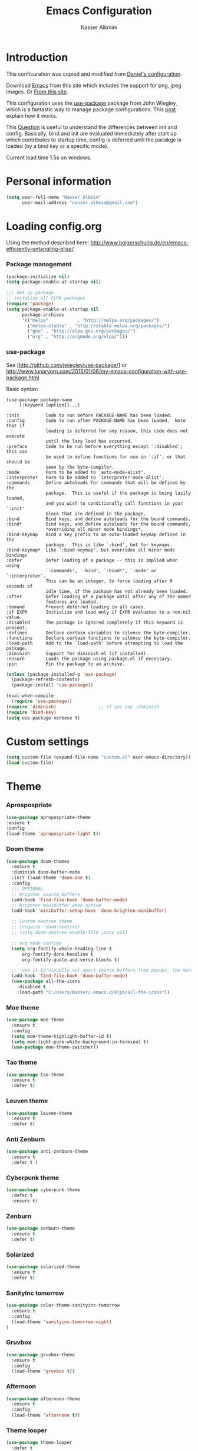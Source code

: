#+TITLE: Emacs Configuration
#+AUTHOR: Nasser Alkmim
* Introduction
This conficuration was copied and modified from [[https://github.com/danielmai/.emacs.d][Daniel's configuration]].

Download [[http://vgoulet.act.ulaval.ca/en/emacs/windows/][Emacs]] from this site which includes the support for png, jpeg images. Or [[http://emacsbinw64.sourceforge.net/][From this site]].
  
This configuration uses the [[https://github.com/jwiegley/use-package][use-package]] package from John Wiegley, which is
a fantastic way to manage package configurations. This [[http://www.lunaryorn.com/2015/01/06/my-emacs-configuration-with-use-package.html][post]] explain how it works.

This [[http://emacs.stackexchange.com/questions/10396/difference-between-init-and-config-in-use-package][Question]] is useful to understand the differences between init and config. Basically, bind and init are evaluated immediately after start up which contributes to startup time, config is deferred until the pacakge is loaded (by a bind key or a specific mode).

Current load time 1.5s on windows.

* Personal information

 #+begin_src emacs-lisp
(setq user-full-name "Nasser Alkmim"
      user-mail-address "nasser.alkmim@gmail.com")
#+end_src


* Loading config.org

Using the method described here: http://www.holgerschurig.de/en/emacs-efficiently-untangling-elisp/
*** Package management

#+BEGIN_SRC emacs-lisp
(package-initialize nil)
(setq package-enable-at-startup nil)
#+END_SRC


#+BEGIN_SRC emacs-lisp
;;; Set up package
;; initalize all ELPA packages
(require 'package)
(setq package-enable-at-startup nil
      package-archives
      '(("melpa"           . "http://melpa.org/packages/")
        ("melpa-stable" . "http://stable.melpa.org/packages/")
        ("gnu" . "http://elpa.gnu.org/packages/")
        ("org" . "http://orgmode.org/elpa/")))
#+END_SRC

*** use-package

See [http://github.com/jwiegley/use-package/]
or http://www.lunaryorn.com/2015/01/06/my-emacs-configuration-with-use-package.html

Basic syntax:

#+BEGIN_EXAMPLE
(use-package package-name
	 [:keyword [option]]...)

:init          Code to run before PACKAGE-NAME has been loaded.
:config        Code to run after PACKAGE-NAME has been loaded.  Note that if
			   loading is deferred for any reason, this code does not execute
			   until the lazy load has occurred.
:preface       Code to be run before everything except `:disabled'; this can
			   be used to define functions for use in `:if', or that should be
			   seen by the byte-compiler.
:mode          Form to be added to `auto-mode-alist'.
:interpreter   Form to be added to `interpreter-mode-alist'.
:commands      Define autoloads for commands that will be defined by the
			   package.  This is useful if the package is being lazily loaded,
			   and you wish to conditionally call functions in your `:init'
			   block that are defined in the package.
:bind          Bind keys, and define autoloads for the bound commands.
:bind*         Bind keys, and define autoloads for the bound commands,
			   *overriding all minor mode bindings*.
:bind-keymap   Bind a key prefix to an auto-loaded keymap defined in the
			   package.  This is like `:bind', but for keymaps.
:bind-keymap*  Like `:bind-keymap', but overrides all minor mode bindings
:defer         Defer loading of a package -- this is implied when using
			   `:commands', `:bind', `:bind*', `:mode' or `:interpreter'.
			   This can be an integer, to force loading after N seconds of
			   idle time, if the package has not already been loaded.
:after         Defer loading of a package until after any of the named
			   features are loaded.
:demand        Prevent deferred loading in all cases.
:if EXPR       Initialize and load only if EXPR evaluates to a non-nil value.
:disabled      The package is ignored completely if this keyword is present.
:defines       Declare certain variables to silence the byte-compiler.
:functions     Declare certain functions to silence the byte-compiler.
:load-path     Add to the `load-path' before attempting to load the package.
:diminish      Support for diminish.el (if installed).
:ensure        Loads the package using package.el if necessary.
:pin           Pin the package to an archive.
#+END_EXAMPLE

#+BEGIN_SRC emacs-lisp
(unless (package-installed-p 'use-package)
  (package-refresh-contents)
  (package-install 'use-package))

(eval-when-compile
  (require 'use-package))
(require 'diminish)                ;; if you use :diminish
(require 'bind-key)
(setq use-package-verbose t)
#+END_SRC



* Custom settings

#+BEGIN_SRC emacs-lisp
(setq custom-file (expand-file-name "custom.el" user-emacs-directory))
(load custom-file)
#+END_SRC


* Theme
*** Aprospospriate
#+BEGIN_SRC emacs-lisp :tangle no
(use-package apropospriate-theme
:ensure t
:config
(load-theme 'apropospriate-light t))
#+END_SRC

*** Doom theme 


#+BEGIN_SRC emacs-lisp :tangle no
(use-package doom-themes
  :ensure t
  :diminish doom-buffer-mode
  :init (load-theme 'doom-one t)
  :config
  ;;; OPTIONAL
  ;; brighter source buffers
  (add-hook 'find-file-hook 'doom-buffer-mode)
  ;; brighter minibuffer when active
  (add-hook 'minibuffer-setup-hook 'doom-brighten-minibuffer)

  ;; Custom neotree theme
  ;; (require 'doom-neotree)
  ;; (setq doom-neotree-enable-file-icons nil)

  ;; org mode configs
  (setq org-fontify-whole-heading-line t
      org-fontify-done-headline t
      org-fontify-quote-and-verse-blocks t)

  ;;  use it to visually set apart source buffers from popups, the minibuffer, or temporary buffers.
  (add-hook 'find-file-hook 'doom-buffer-mode)
  (use-package all-the-icons
    :disabled t
    :load-path "C:/Users/Nasser/.emacs.d/elpa/all-the-icons"))
#+END_SRC



*** Moe theme 

#+BEGIN_SRC emacs-lisp :tangle no
(use-package moe-theme
  :ensure t
  :config
  (setq moe-theme-highlight-buffer-id t)
  (setq moe-light-pure-white-background-in-terminal t)
  (use-package moe-theme-switcher))
#+END_SRC


*** Tao theme

#+BEGIN_SRC emacs-lisp :tangle no
(use-package tao-theme
  :ensure t
  :defer t)
#+END_SRC



*** Leuven theme

#+BEGIN_SRC emacs-lisp :tangle no
(use-package leuven-theme
  :ensure t
  :defer t)
#+END_SRC


*** Anti Zenburn

#+BEGIN_SRC emacs-lisp :tangle no
(use-package anti-zenburn-theme
  :ensure t
  :defer t )
#+END_SRC


*** Cyberpunk theme

#+BEGIN_SRC emacs-lisp :tangle no
(use-package cyberpunk-theme
  :defer t
  :ensure t)
#+END_SRC


*** Zenburn

#+BEGIN_SRC emacs-lisp :tangle no
(use-package zenburn-theme
  :ensure t
  :defer t)
#+END_SRC


*** Solarized 

#+BEGIN_SRC emacs-lisp :tangle no
(use-package solarized-theme
  :ensure t
  :defer t)
#+END_SRC


*** Sanityinc tomorrow

#+BEGIN_SRC emacs-lisp :tangle no
(use-package color-theme-sanityinc-tomorrow
  :ensure t
  :config
  (load-theme 'sanityinc-tomorrow-night)
)
#+END_SRC
*** Gruvbox

#+BEGIN_SRC emacs-lisp
(use-package gruvbox-theme
  :ensure t
  :config
  (load-theme 'gruvbox t))
#+END_SRC


*** Afternoon

#+BEGIN_SRC emacs-lisp :tangle no
(use-package afternoon-theme
  :ensure t
  :config 
  (load-theme 'afternoon t))
#+END_SRC


*** Theme looper

#+begin_src emacs-lisp :tangle no
(use-package theme-looper
  :defer t
  :bind ("S-<f12>" . theme-looper-enable-next-theme)
  :init
  (theme-looper-set-theme-set '(                               
                                leuven
                                tao-yang
                                anti-zenburn
                                 zenburn
                                cyberpunk
                                ;solarized-light
                                sanityinc-tomorrow-day
                                ))
  (theme-looper-set-customizations 'powerline-reset))
#+end_src


the function load-theme will first disable the active themes, before loading the new one.

#+BEGIN_SRC emacs-lisp :tangle no
(defun disable-all-themes ()
  "disable all active themes."
  (dolist (i custom-enabled-themes)
    (disable-theme i)))

(defadvice load-theme (before disable-themes-first activate)
  (disable-all-themes))
#+END_SRC


* Font

Download 

| [[https://github.com/adobe-fonts/source-code-pro][Source Code Pro]]     |
| [[https://www.fontsquirrel.com/fonts/download/dejavu-sans][Dejavu Sans]]         |
| [[https://fontlibrary.org/pt/font/fantasque-sans-mono][Fantasque Sans mono]] |
| [[http://leonardo-m.livejournal.com/77079.html][Inconsolata g]]       |



#+begin_src emacs-lisp
;; (set-face-attribute 'default nil :font "Dejavu Sans 10") 
;; (set-face-attribute 'default nil :font "Source Code Pro 10")
;; (set-face-attribute 'default nil :font "Office Code Pro D 10")
;; (set-frame-font "Source Code Pro 10")  
;; (set-frame-font "Lucida Sans Unicode 10")
;; (set-frame-font "Monospace 10")
;; (set-frame-font "Fantasque Sans Mono 11")
;; (set-frame-font "Inconsolata-g 10")
#+end_src

#+BEGIN_SRC emacs-lisp
;; set a default font
(when (member "Office Code Pro D" (font-family-list))
  (set-face-attribute 'default nil :font "Office Code Pro D 9"))

;; specify font for all unicode characters
(when (member "Dejavu Sans" (font-family-list))
  (set-fontset-font t 'unicode "Dejavu Sans" nil 'prepend))
#+END_SRC

* Common defaults

Sources for this section include [[https://github.com/magnars/.emacs.d/blob/master/settings/sane-defaults.el][Magnars Sveen]] and [[http://pages.sachachua.com/.emacs.d/Sacha.html][Sacha Chua]].

#+begin_src emacs-lisp
  ;; These functions are useful. Activate them.
  (put 'downcase-region 'disabled nil)
  (put 'upcase-region 'disabled nil)
  (put 'narrow-to-region 'disabled nil)
  (put 'dired-find-alternate-file 'disabled nil)

  ;; Answering just 'y' or 'n' will do
  (defalias 'yes-or-no-p 'y-or-n-p)

  ;; UTF-8 please
  (prefer-coding-system 'utf-8)
  (set-default-coding-systems 'utf-8)
  (set-terminal-coding-system 'utf-8)
  (set-keyboard-coding-system 'utf-8)
  (setq x-select-request-type '(UTF8_STRING COMPOUND_TEXT TEXT STRING))

  ;; from Sacha page
  (when (display-graphic-p)
    (setq x-select-request-type '(UTF8_STRING COMPOUND_TEXT TEXT STRING)))

  (setq-default indent-tabs-mode nil)

  ;; use shift-arrows to move between windows
  (windmove-default-keybindings)

  ;; highlight current line
  ;; (global-hl-line-mode 1)
  ;; (set-face-background 'hl-line "SlateGray1")

  ; wrap lines
  ;; (global-visual-line-mode)
  ;; (diminish 'visual-line-mode)

  ;; Turn off the blinking cursor
  (blink-cursor-mode -1)

  (setq-default indent-tabs-mode nil)
  (setq-default indicate-empty-lines t)

  ;; Don't count two spaces after a period as the end of a sentence.
  ;; Just one space is needed.
  (setq sentence-end-double-space nil)

  ;; delete the region when typing, just like as we expect nowadays.
  (delete-selection-mode t)


  (column-number-mode t)

  ;; unprettify symbol when at right edge
  (setq prettify-symbols-unprettify-at-point 'right-edge) 

  (setq uniquify-buffer-name-style 'forward)


  ;; Don't beep at me
  (setq visible-bell t)

  ;; Don't create backups
  (setq make-backup-files nil)
#+end_src




*** Debug

#+BEGIN_SRC emacs-lisp :tangle no
;(setq debug-on-error t)
;(setq debug-on-quit t)
#+END_SRC

*** Fringe

#+BEGIN_SRC emacs-lisp
(set-fringe-mode 0)
#+END_SRC
*** go to line

http://whattheemacsd.com/

#+BEGIN_SRC emacs-lisp
(global-set-key [remap goto-line] 'goto-line-with-feedback)

(defun goto-line-with-feedback ()
  "Show line numbers temporarily, while prompting for the line number input"
  (interactive)
  (unwind-protect
      (progn
        (linum-mode 1)
        (goto-line (read-number "Goto line: ")))
    (linum-mode -1)))
#+END_SRC


* Recentf
Recentf is a minor mode that builds a list of recently opened files.

#+begin_src emacs-lisp
(use-package recentf
  :defer 30
  :config
  (progn
    (recentf-mode t)
    (setq recentf-max-saved-items 500
          recentf-max-menu-items 15))
  (run-at-time (current-time) 300 'recentf-save-list))
#+end_src


* Org mode
*** Org itself


#+BEGIN_SRC emacs-lisp
(use-package org  
  :ensure org-plus-contrib
  :load-path "~/.emacs.d/elpa/org-plus-contrib-20161102"
  :mode (("\\.org$" . org-mode))
  :bind(("C-c a" . org-agenda)
        ("C-c l" . org-store-link)
        ("C-c c" . org-capture)
        ("M-p" . org-previous-item)
        ("M-n" . org-next-item))
  :init (require 'org)
  :config
  (add-hook 'org-mode-hook 'smartparens-mode)
  (add-hook 'org-mode-hook 'company-mode)
  (add-hook 'org-mode-hook 'turn-on-org-cdlatex)
  (add-hook 'org-mode-hook 'flyspell-mode)
  (add-hook 'org-mode-hook 'visual-line-mode)
)
#+END_SRC


*** General options
Speed up commands. See the doc for speed keys by checking out [[elisp:(info%20"(org)%20speed%20keys")][the documentation for speed eys in Org mode]]. 

General options.
#+BEGIN_SRC emacs-lisp
(use-package org
  :defer t
  :config
  (setq org-special-ctrl-a/e t)
  (transient-mark-mode nil)
  (setq org-log-done 'time) ;Log the time a task is completed.
  (setq org-habit-graph-column 50) ;position the habit graph on the agenda to the right of he defaul 
  (setq org-hide-emphasis-markers t) 
  (setq inhibit-splash-screen t)
  (setq org-indent-mode t) ;indent the headings for clean view
  (setq org-hide-leading-stars t) 
  (setq org-hide-leading-stars-before-indent-mode t)
  (setq org-odd-levels-only t)
  (diminish 'org-indent-mode)
  (setq org-startup-indented t)
  ;; (setq org-tags-column -66) ;where the tags are places
  (setq org-use-speed-commands t)
  (setq org-edit-src-content-indentation 0)

  (setq line-spacing '0.1 )

  ;; This is for remove the annoying background color on the headings, 
  ;; level 1 and level 2, when using the material-theme. 
  (custom-set-faces
   '(org-level-1 ((t (:background nil :bold t :overline nil))))
   '(org-level-2 ((t (:background nil :bold t :overline nil)))))

  (set-face-attribute 'org-meta-line nil :height 0.8 :slant 'normal :foreground "grey")
  (set-face-attribute 'org-special-keyword nil :height 0.8 :slant 'normal :foreground "grey")

  (custom-set-faces
   '(org-level-1 ((t (:bold t  :height 1.2 ))))
   '(org-level-2 ((t (:inherit outline-2 :bold t  :height 1.0))))
   '(org-level-3 ((t (:inherit outline-3 :bold t :height 1.0))))
   '(org-level-4 ((t (:inherit outline-4 :bold t :height 1.0))))
   '(org-level-5 ((t (:inherit outline-5 :bold t :height 1.0)))))

  
  (setq org-agenda-weekend-days nil)

  (setq org-modules '(org-habit))
  (eval-after-load 'org
    '(org-load-modules-maybe t))


  (setq org-file-apps '((auto-mode . emacs)
                        ("\\.mm\\'" . default)
                        ("\\.x?html?\\'" . default)
                        ("\\.pdf::\\([0-9]+\\)\\'" . "sumatrapdf \"%s\" -page %1")
                        ("\\.pdf\\'" . default)))

  )
 #+END_SRC
 
*** Ox extra

#+BEGIN_SRC emacs-lisp
(use-package org
:defer t
:config
  (require 'ox-extra)
  (ox-extras-activate '(latex-header-blocks ignore-headlines)))
#+END_SRC
*** Ob ipython modifications

From [[http://kitchingroup.cheme.cmu.edu/blog/2017/01/29/ob-ipython-and-inline-figures-in-org-mode/?utm_source=feedburner&utm_medium=twitter&utm_campaign=Feed%3A+TheKitchinResearchGroup+%28The+Kitchin+Research+Group%29#org36f9eed][John Kitchin]]

https://github.com/jkitchin/scimax/blob/master/scimax-org-babel-ipython.el#L100

#+BEGIN_SRC emacs-lisp
(defun ob-ipython-inline-image (b64-string)
  "Write the B64-STRING to a file.
Returns an org-link to the file."
  (let* ((f (md5 b64-string))
	 (d "ipython-inline-images")
	 (tfile (concat d "/ob-ipython-" f ".png"))
	 (link (format "[[file:%s]]" tfile)))
    (unless (file-directory-p d)
      (make-directory d))
    (ob-ipython--write-base64-string tfile b64-string)
    link))


(defun ob-ipython--async-callback (status &rest args)
  "Callback function for `ob-ipython--execute-request-asynchronously'.
It replaces the output in the results."
  (let* ((ret (ob-ipython--eval (if (>= (url-http-parse-response) 400)
				    (ob-ipython--dump-error (buffer-string))
				  (goto-char url-http-end-of-headers)
				  (let ((json-array-type 'list))
				    (json-read)))))
	 (result (cdr (assoc :result ret)))
	 (output (cdr (assoc :output ret)))
	 result-type)
    (with-current-buffer *async-ob-ipython*
      (save-excursion
	(goto-char (point-min))
	(when (re-search-forward "async-abcd-1234-\\(output\\|value\\)" nil t)
	  (setq result-type (match-string 1))
	  (replace-match "")
	  (cond
	   ((string= "output" result-type)
	    (insert
	     (concat
	      (s-trim output)
	      (format "%s"
		      (mapconcat
		       'identity
		       (loop for res in result
			     ;; if (and (eq 'text/plain (car res)) (cdr res))
			     ;; collect (cdr res)
			     if (eq 'text/html (car res))
			     collect (format "#+BEGIN_EXPORT HTML\n%s\n#+END_EXPORT\n"
					     (cdr res))
			     if (eq 'text/latex (car res))
			     collect (format "#+BEGIN_EXPORT latex\n%s\n#+END_EXPORT\n"
					     (cdr res))
			     if (eq 'image/png (car res))
			     collect (ob-ipython-inline-image (cdr res)))
		       "\n")))))
	   ((string= "value" result-type)
	    (insert
	     (cdr (assoc 'text/plain result)))))
	  (org-redisplay-inline-images))))
    (setq *async-ob-ipython* nil)))


(defun ob-ipython--execute-request-asynchronously (code name)
  "This function makes an asynchronous request.
A callback function replaces the results."
  (let ((url-request-data code)
        (url-request-method "POST"))
    (url-retrieve
     (format "http://%s:%d/execute/%s"
	     ob-ipython-driver-hostname
	     ob-ipython-driver-port
	     name)
     ;; the callback function
     'ob-ipython--async-callback)))


;; This overwrites the ob-ipython function and adds better inline image support,
;; and adds async support.
(defun org-babel-execute:ipython (body params)
  "Execute a block of IPython code with Babel.
This function is called by `org-babel-execute-src-block'."
  (let* ((file (cdr (assoc :file params)))
         (session (cdr (assoc :session params)))
	 (async (cdr (assoc :async params)))
         (result-type (cdr (assoc :result-type params)))
	 results)
    (org-babel-ipython-initiate-session session params)

    ;; Check the current results for inline images and delete the files.
    (let ((location (org-babel-where-is-src-block-result))
	  current-results)
      (when location
	(save-excursion
	  (goto-char location)
	  (when (looking-at (concat org-babel-result-regexp ".*$"))
	    (setq results (buffer-substring-no-properties
			   location
			   (save-excursion
			     (forward-line 1) (org-babel-result-end)))))))
      (with-temp-buffer
	(insert (or results ""))
	(goto-char (point-min))
	(while (re-search-forward
		"\\[\\[file:\\(ipython-inline-images/ob-ipython-.*?\\)\\]\\]" nil t)
	  (let ((f (match-string 1)))
	    (when (file-exists-p f)
	      (delete-file f))))))
    
    (if async
	(progn
	  ;; this limits us to running one async process at a time. It does not
	  ;; support multiple sessions in one org-file.
	  (save-excursion
	    (goto-char (point-min))
	    (when (re-search-forward "async-abcd-1234" nil t)
	      (error "It looks like an async process is already running")))
	  (setq *async-ob-ipython* (current-buffer))
	  (ob-ipython--execute-request-asynchronously
	   (org-babel-expand-body:generic
	    (encode-coding-string body 'utf-8)
	    params (org-babel-variable-assignments:python params))
	   (ob-ipython--normalize-session session))
	  (format "async-abcd-1234-%s" result-type))
      
      (-when-let (ret (ob-ipython--eval
		       (ob-ipython--execute-request
			(org-babel-expand-body:generic
			 (encode-coding-string body 'utf-8)
			 params (org-babel-variable-assignments:python params))
			(ob-ipython--normalize-session session))))
	(let ((result (cdr (assoc :result ret)))
	      (output (cdr (assoc :output ret))))
	  (if (eq result-type 'output)
	      (concat
	       output
	       (format "%s"
		       (mapconcat 'identity
				  (loop for res in result
					;; if (and (eq 'text/plain (car res)) (cdr res))
					;; collect (cdr res)
					if (eq 'text/html (car res))
					collect (format
						 "#+BEGIN_EXPORT HTML\n%s\n#+END_EXPORT\n"
						 (cdr res))
					if (eq 'text/latex (car res))
					collect (format
						 "#+BEGIN_EXPORT latex\n%s\n#+END_EXPORT\n"
						 (cdr res))
					if (eq 'image/png (car res))
					collect (ob-ipython-inline-image (cdr res)))
				  "\n")))
	    ;; The result here is a value. We should still get inline images though.
	    (ob-ipython--create-stdout-buffer output)
	    (concat
	     (->> result (assoc 'text/plain) cdr)
	     (format "\n%s"
		     (mapconcat 'identity
				(loop for res in result
				      ;; if (and (eq 'text/plain (car res)) (cdr res))
				      ;; collect (cdr res)
				      if (eq 'text/html (car res))
				      collect (format
					       "#+BEGIN_EXPORT HTML\n%s\n#+END_EXPORT\n"
					       (cdr res))
				      if (eq 'text/latex (car res))
				      collect (format
					       "#+BEGIN_EXPORT latex\n%s\n#+END_EXPORT\n"
					       (cdr res))
				      if (eq 'image/png (car res))
				      collect (ob-ipython-inline-image (cdr res)))
				"\n")))))))))


(defun org-babel-execute-async:ipython (&optional arg)
  (interactive)
  (let* ((body (org-element-property :value (org-element-context)))
	 (params (nth 2 (org-babel-get-src-block-info)))
	 (file (cdr (assoc :file params)))
         (session (cdr (assoc :session params)))
	 (async (cdr (assoc :async params)))
	 (results (cdr (assoc :results params)))
         (result-type (cdr (assoc :result-type params))))
    (org-babel-ipython-initiate-session session params)
    
    (if (not async)
	(org-babel-execute:ipython body params)
      ;; Check the current results for inline images and delete the files.
      (let ((location (org-babel-where-is-src-block-result))
	    current-results)
	(when location
	  (save-excursion
	    (goto-char location)
	    (when (looking-at (concat org-babel-result-regexp ".*$"))
	      (setq current-results (buffer-substring-no-properties
				     location
				     (save-excursion
				       (forward-line 1) (org-babel-result-end)))))))
	(with-temp-buffer
	  (insert (or current-results ""))
	  (goto-char (point-min))
	  (while (re-search-forward
		  "\\[\\[file:\\(ipython-inline-images/ob-ipython-.*?\\)\\]\\]" nil t)
	    (let ((f (match-string 1)))
	      (when (file-exists-p f)
		(delete-file f))))))
      ;; Now we run the async
      (save-excursion
	(goto-char (point-min))
	(when (re-search-forward "async-abcd-1234" nil t)
	  (error "It looks like an async process is already running")))
      
      (setq *async-ob-ipython* (current-buffer))
      (org-babel-remove-result)
      (org-babel-insert-result (format "async-abcd-1234-%s" result-type)
			       (split-string  results " " t))
      (save-excursion
	(re-search-forward (format "async-abcd-1234-%s" result-type))
	(flyspell-delete-region-overlays (match-beginning 0) (match-end 0))
	(let ((map (make-sparse-keymap)))
	  (define-key map [mouse-1]
	    `(lambda ()
	       (interactive)
	       (message "Interrupting the kernel.")
	       (save-excursion
		 (org-babel-previous-src-block)
		 (org-babel-remove-result))
	       (ob-ipython-interrupt-kernel (cdr (assoc
						  (or ,session "default")
						  (ob-ipython--get-kernel-processes))))))
	  (set-text-properties
	   (match-beginning 0) (match-end 0)
	   `(font-lock-face (:foreground "red")
			    local-map ,map
			    mouse-face highlight
			    help-echo "Click to interrupt async process"))))
      (setq font-lock-extra-managed-props (delq 'local-map font-lock-extra-managed-props))
      ;; finally call the async command.
      (message "running async")
      (ob-ipython--execute-request-asynchronously
       (org-babel-expand-body:generic
	(encode-coding-string body 'utf-8)
	params (org-babel-variable-assignments:python params))
       (ob-ipython--normalize-session session)))))
#+END_SRC

https://github.com/gregsexton/ob-ipython/issues/28
#+BEGIN_SRC emacs-lisp
(setq python-shell-completion-native-enable nil) 
(setq python-shell-prompt-detect-failure-warning nil)
#+END_SRC

*** +Ox koma letter+

#+BEGIN_SRC emacs-lisp :tangle no
(use-package org
  :defer t
  :config
  (eval-after-load 'ox '(require 'ox-koma-letter))

  (eval-after-load 'ox-koma-letter
  '(progn
     (add-to-list 'org-latex-classes
                  '("letter"
                    "\\documentclass\{scrlttr2\}
     \\usepackage[english]{babel}
     \\setkomavar{frombank}{(1234)\\,567\\,890}
     \[DEFAULT-PACKAGES]
     \[PACKAGES]
     \[EXTRA]"))

     (setq org-koma-letter-default-class "letter")))
)
#+END_SRC

*** Images config

Start up folded, lists will be folded when file is opened. Don't remember where I got that.

#+BEGIN_SRC emacs-lisp
(use-package org
  :defer t
  :config
  (setq org-cycle-include-plain-lists 'integrate)

  (setq org-image-actual-width t)
  (setq org-startup-with-inline-images t))
 #+END_SRC
 

Org display inline images when starts up, [[http://emacs.stackexchange.com/questions/14758/in-org-mode-how-to-always-display-inline-images-at-emacs-startup][From this question]]. For change the width of images.
*** Org bullets

#+BEGIN_SRC emacs-lisp
(use-package org
  :defer t
  :config
  (use-package org-bullets
    :ensure t
    :config
    (add-hook 'org-mode-hook (lambda () (org-bullets-mode 1)))
    (setq org-ellipsis " …")
    (setq org-bullets-bullet-list '("•"))))
#+END_SRC


*** Org reveal

#+BEGIN_SRC emacs-lisp
(use-package org
  :defer t
  :config
  (use-package ox-reveal 
    :ensure t
    :defer 10
    :config
    (setq org-reveal-root "http://cdn.jsdelivr.net/reveal.js/3.0.0/")
    (setq org-reveal-mathjax t)))
#+END_SRC


*** Org beamer

#+BEGIN_SRC emacs-lisp
(use-package org
  :defer t
  :config
  (use-package ox-beamer
    :defer 10
    :config
    (progn
      ;; allow for export=>beamer by placing
      ;; #+LaTeX_CLASS: beamer in org files
      (add-to-list 'org-latex-classes
                   '("beamer"
                     "\\documentclass[presentation]{beamer}"
                     ("\\section{%s}"        . "\\section*{%s}")
                     ("\\subsection{%s}"     . "\\subsection*{%s}")
                     ("\\subsubsection{%s}"  . "\\subsubsection*{%s}"))))))
#+END_SRC


*** Org latex

#+BEGIN_SRC emacs-lisp
(use-package org
  :defer t
  :config
  (use-package ox-latex
    :defer 5
    :config
    ;; code highlight for latex org export
    (add-to-list 'org-latex-packages-alist '("" "minted"))
    ;; add a nice font to org latex export
    (add-to-list 'org-latex-packages-alist '("" "fouriernc"))

    ;; For code fragments typesetting
    ;; http://orgmode.org/worg/org-tutorials/org-latex-preview.html
    (setq org-latex-listings 'minted))

  (add-to-list 'org-latex-minted-langs '(ipython "python"))
  
; change foreground color of latex macros inside org
  (setq org-highlight-latex-and-related '(latex script entities))
  (set-face-foreground 'org-latex-and-related "blue")

  (setq org-latex-create-formula-image-program 'imagemagick)
    
)
#+END_SRC


*** Org block background

#+BEGIN_SRC emacs-lisp
(use-package org
  :defer t
  :config 
  ;; (setq org-src-block-faces '(("emacs-lisp" (:background "GhostWhite"))
  ;;                           ("python" (:background "WhiteSmoke"))
  ;;                           ("ipython" (:background "WhiteSmoke"))
  ;;                           ("plantuml" (:background "Ivory"))
  ;;                           ("latex" (:background "FloralWhite"))
  ;;                           ("shell" (:background "Ivory"))))

  (setq org-src-block-faces '(("emacs-lisp" (:background "#1c1c1c"))
                            ("python" (:background "#1c1c1c"))
                            ("ipython" (:background "#1c1c1c"))
                            ("plantuml" (:background "#1c1c1c"))
                            ("latex" (:background "#1c1c1c"))
                            ("shell" (:background "#1c1c1c"))))

  (set-face-foreground 'org-block "#fdf4c1")
  )
#+END_SRC



*** Org download

#+BEGIN_SRC emacs-lisp
(use-package org
  :defer t
  :config
  (use-package org-download
   :ensure t
   :defer 10
   :config
   (setq-default org-download-image-dir "./img/")
   (setq-default org-download-heading-lvl nil)))
#+END_SRC


*** Org babel config

#+BEGIN_SRC emacs-lisp
(use-package org
  :defer t
  :config
 
  (org-babel-do-load-languages
     'org-babel-load-languages
     '((python . t)
       (ipython . t)
       (emacs-lisp . t)
       (latex . t)
       (plantuml . t)
       (shell . t)))

  ;; plantuml jar file path
  (setq org-plantuml-jar-path
          (expand-file-name "~/.emacs.d/plantuml.jar"))

  (setq org-babel-default-header-args:python
        '((:results . "output pp")
          (:exports . "both")))

  ;; Org babel and source blocks
  (setq org-src-fontify-natively t
        org-highlight-latex-and-related '(latex)
        org-src-window-setup 'current-window
        org-src-strip-leading-and-trailing-blank-lines t
        org-src-preserve-indentation t ; preserve indentation in code
        org-adapt-indentation nil; Non-nil means adapt indentation to outline node level.
        org-src-tab-acts-natively t
        org-export-babel-evaluate nil
        org-confirm-babel-evaluate nil) ; doesn't ask for confirmation

  ;;; display/update images in the buffer after I evaluate
  (add-hook 'org-babel-after-execute-hook 'org-display-inline-images 'append))
#+END_SRC

*** Ob-async

#+BEGIN_SRC emacs-lisp
(use-package ob-async
  :ensure t
  :config
  (add-to-list 'org-ctrl-c-ctrl-c-hook 'ob-async-org-babel-execute-src-block))
#+END_SRC


*** Org ref

#+BEGIN_SRC emacs-lisp
(use-package org 
  :defer t
  :config
  (use-package org-ref
    :defer 10
    :ensure t
    :config
    (setq org-ref-default-bibliography 
          '("C:/Users/Nasser/OneDrive/Bibliography/references-zot.bib"))
    (setq org-ref-pdf-directory 
          '("C:/Users/Nasser/OneDrive/Bibliography/references-pdf/"
            "C:/Users/Nasser/OneDrive/Bibliography/references-etc/"))
            (setq org-ref-completion-library 'org-ref-ivy-bibtex)
            (org-ref-ivy-cite-completion)))
#+END_SRC



*** Todo sequences

#+BEGIN_SRC emacs-lisp
(use-package org
  :defer t
  :config
  (setq org-todo-keywords '((sequence "TODO(t)" "DONE(d)")))

  (setq org-todo-keyword-faces 
        '(("TODO" :background "tomato" :foreground "#5f5f5f" :weight bold )
          ("STRT" :background "#edd400" :foreground "#5f5f5f" :weight bold )
          ("DONE" :background "#6ac214" :foreground "#5f5f5f" :weight bold )))
  
  (setq org-blank-before-new-entry '((heading . nil) (plain-list-item . nil)))
  (setq org-cycle-separator-lines 0)) 
#+END_SRC


From [[http://stackoverflow.com/questions/28351465/emacs-orgmode-do-not-insert-line-between-headers][This question]], an option for org mode not insert a line between headings.

[[http://orgmode.org/manual/Headlines.html][This reference]] is used to remove an annoying feature of not hiding extra lines in a subtree



*** Org Clock
From [[https://github.com/jbranso/.emacs.d/blob/master/lisp/init-org.org#my-org-capure-templates][this]] settings,

#+BEGIN_SRC emacs-lisp
(use-package org-clock
  :defer t
  :config
  ;; Save the running clock and all clock history when exiting Emacs, load it on startup
  (setq org-clock-persistence-insinuate t)
  (setq org-clock-persist t)
  (setq org-clock-in-resume t)
  (setq org-clock-mode-line-total 'current)
  

  ;; Change task state to STARTED when clocking in
  ;; (setq org-clock-in-switch-to-state "STRT")
  ;; Save clock data and notes in the LOGBOOK drawer
  (setq org-clock-into-drawer t)
  ;; Removes clocked tasks with 0:00 duration
  (setq org-clock-out-remove-zero-time-clocks t))
#+END_SRC



*** Org paste from clipboard

Function for pasting images from clipboard. I got this from [[https://lists.gnu.org/archive/html/emacs-orgmode/2013-11/msg00290.html][this thread]]. It's very useful hen I'm writing notes while studying, great for reviewing the notes later.

+Now it creates a folder called "img/" where all the figures are going to be saved.+

#+BEGIN_SRC emacs-lisp
(use-package org
  :mode (("\\.org$" . org-mode))
  :bind ("C-c y" . my/org-insert-clipboard)
  :config
  (defun my/org-insert-clipboard ()
    (interactive)
    ;make the img directory
    (setq myvar/folder-path (concat default-directory "img/"))
    ;create the directory if it doesn't exist
    (if (not (file-exists-p myvar/folder-path))
        (mkdir myvar/folder-path))

    (let* ((image-file (concat 
                        myvar/folder-path
                        (buffer-name)
                        "_"
                        (format-time-string "%Y%m%d_%H%M%S_.png")))

           (exit-status
            (call-process "convert" nil nil nil
                          "clipboard:" image-file)))

      (org-insert-link nil (concat "file:" image-file) "")

      (org-display-inline-images))))
#+END_SRC


*** Org tree slide

#+BEGIN_SRC emacs-lisp
(use-package org-tree-slide
    :ensure t
    :bind (("<f9>" . org-tree-slide-mode)
           ("<f12>" . org-tree-slide-move-next-tree)
           ("<f11>" . org-tree-slide-move-previous-tree)
           ("C-<f12>" . org-babel-next-src-block)
           ("C-<f11>" . org-babel-previous-src-block))
    :config
    (global-set-key (kbd "S-<f9>") 'org-tree-slide-skip-done-toggle)
    (org-tree-slide-simple-profile)
    (setq org-tree-slide-modeline-display 'outside)

    (use-package hide-lines :ensure t)

    (defun my:hide-headers ()
      (interactive)
        (hide-lines-matching "#\\+BEGIN_SRC")
        (hide-lines-matching "#\\+END_SRC"))

      (add-hook 'org-tree-slide-play-hook 'my:hide-headers)
      (add-hook 'org-tree-slide-stop-hook 'hide-lines-show-all)

    (defun my:show-headers ()
      (hide-lines-show-all))

    (defun advice:org-edit-src-code (&optional code edit-buffer-name)
      (interactive)
      (my:show-headers))
    (advice-add 'org-edit-src-code :before #'advice:org-edit-src-code)

    (defun advice:org-edit-src-exit ()
      (interactive)
      (my:hide-headers))
    (advice-add 'org-edit-src-exit :after #'advice:org-edit-src-exit)

    (advice-add 'org-edit-inline-src-code :after #'advice:org-edit-src-exit)
    (advice-add 'org-tree-slide-move-next-tree :after #'advice:org-edit-src-exit))
#+END_SRC


*** Org page

[[https://github.com/kelvinh/org-page][Org-page]] - A package for generate a static blog.

#+BEGIN_SRC emacs-lisp
(use-package org-page
  :ensure t
  :bind (("C-x C-a p" . op/do-publication-and-preview-site)
         ("C-x C-a C-p" . op/do-publication)
         ("C-x C-a C-n" . op/new-post))
  :config
  (setq op/repository-directory "c:/Users/Nasser/OneDrive/nasseralkmim.github.io/")
  (setq op/site-domain "http://nasseralkmim.github.io/")
  (setq op/personal-disqus-shortname "nasseralkmim")
  (setq op/site-main-title "Nasser Alkmim")
  (setq op/site-sub-title " ")
  (setq op/personal-github-link "https://github.com/nasseralkmim")
  (setq op/personal-google-analytics-id "UA-74704246-1")

  (setq op/tag-rss t)                   ;rss for each tag

  (setq op/theme-root-directory "c:/Users/Nasser/OneDrive/nasseralkmim.github.io/themes/")
  (setq op/theme 'mdo)

  (setq op/category-ignore-list '("themes" "assets" "blog"))

(setq op/category-config-alist
      '(("notes" ;; this is the default configuration
         :label "Notes"
         :show-meta t
         :show-comment t
         :uri-generator op/generate-uri
         :uri-template "/notes/%y/%m/%d/%t/"
         :sort-by :date     ;; how to sort the posts
         :category-index t) ;; generate category index or not
        ("index"
         :show-meta nil
         :show-comment nil
         :uri-generator op/generate-uri
         :uri-template "/"
         :sort-by :date
         :category-index nil)
        ("about"
         :show-meta nil
         :show-comment nil
         :uri-generator op/generate-uri
         :uri-template "/about/"
         :sort-by :date
         :category-index nil))))
#+end_src

*** Org agenda


#+BEGIN_SRC emacs-lisp
(use-package org
  :defer t
  :config
  (setq org-agenda-files (quote ("~/OneDrive/Org/gtd.org"
                                 "~/OneDrive/Org/notes.org"
                                 "~/OneDrive/Org/journal.org"
                                 "~/OneDrive/Org/gcal.org"
                                 "~/OneDrive/TerraCap/terracap_notes.org")))

  (setq 
   org-agenda-skip-scheduled-if-done t
   org-agenda-skip-deadline-if-done t
   org-agenda-skip-timestamp-if-done t)

   (setq org-default-notes-file "~/OneDrive/Org/notes.org")

   
   (setq org-agenda-custom-commands
      '(("c" "Simple agenda view"
         ((agenda "")
          (todo "TODO")))))
   
   (global-set-key (kbd "C-c o") 
                   (lambda () (interactive) 
                     (find-file "~/OneDrive/Org/notes.org")))

   (setq org-capture-templates
        '(("t" "Todo" entry (file+datetree "~/OneDrive/Org/gtd.org") 
           "* TODO %? \n\n Added: %T")
          ("n" "Notes" entry (file+datetree "~/OneDrive/Org/notes.org") 
           "* %^{Description} %^g \n\n %? \n\n Added: %T")
          ("j" "Journal" entry (file+datetree "~/OneDrive/Org/journal.org") 
           "* %T \n\n%?"))))
#+END_SRC



*** Show next/prev heading tidily 

http://orgmode.org/worg/org-hacks.html

#+BEGIN_SRC emacs-lisp
(use-package org
  :defer t
  :config
  (defun ded/org-show-next-heading-tidily ()
  "Show next entry, keeping other entries closed."
  (if (save-excursion (end-of-line) (outline-invisible-p))
      (progn (org-show-entry) (show-children))
    (outline-next-heading)
    (unless (and (bolp) (org-on-heading-p))
      (org-up-heading-safe)
      (hide-subtree)
      (error "Boundary reached"))
    (org-overview)
    (org-reveal t)
    (org-show-entry)
    (show-children)))

(defun ded/org-show-previous-heading-tidily ()
  "Show previous entry, keeping other entries closed."
  (let ((pos (point)))
    (outline-previous-heading)
    (unless (and (< (point) pos) (bolp) (org-on-heading-p))
      (goto-char pos)
      (hide-subtree)
      (error "Boundary reached"))
    (org-overview)
    (org-reveal t)
    (org-show-entry)
    (show-children)))

(add-to-list 'org-speed-commands-user
             '("n" ded/org-show-next-heading-tidily))
(add-to-list 'org-speed-commands-user
             '("p" ded/org-show-previous-heading-tidily)))
#+END_SRC


*** Org gcal

#+BEGIN_SRC emacs-lisp
(use-package org
  :defer
  :config
  (use-package org-gcal
    :ensure t
    :disabled t
    :config
    (setq org-gcal-client-id "1083156545268-4amskf4uvdeqe7e0u8f4hjvnuslp54vl.apps.googleusercontent.com"
      org-gcal-client-secret "AETRQ7SppHH3NToGQjMJyscw"
      org-gcal-file-alist '(("nasser.alkmim@gmail.com" .  "~/OneDrive/Org/gcal.org")))
    
    (add-hook 'org-agenda-mode-hook (lambda () (org-gcal-sync)))
    (add-hook 'org-capture-after-finalize-hook (lambda () (org-gcal-sync))))
)
#+END_SRC

* Shell

#+begin_src emacs-lisp
(defun my/open-cmd()
  (interactive)
  (let ((proc (start-process "cmd" nil "cmd.exe" "/C" "start" "cmd.exe")))
    (set-process-query-on-exit-flag proc nil)))

(bind-key "C-x m" 'my/open-cmd)
#+end_src


* ELPA packages
*** Avy mode

[[https://github.com/abo-abo/avy][Avy-mode]]

#+BEGIN_SRC emacs-lisp
(use-package avy
  :ensure t 
  :diminish avy-mode
  :bind (("C-x C-SPC" . avy-goto-char)
         ("C-x C-x" . avy-goto-word-or-subword-1)
         ("C-x C-l" . avy-goto-line)))
#+END_SRC
*** dumb jump

#+BEGIN_SRC emacs-lisp
(use-package dumb-jump
  :ensure t
  :init
  (dumb-jump-mode))
#+END_SRC

*** Ace Window

[[https://github.com/abo-abo/ace-window][ace-window]] is a package that uses the same idea from ace-jump-mode for
buffer navigation, but applies it to windows. The default keys are
1-9, but it's faster to access the keys on the home row, so that's
what I have them set to (with respect to Dvorak, of course).

#+begin_src emacs-lisp
(use-package ace-window
  :ensure t 
  :config
  (setq aw-keys '(?a ?o ?e ?u ?h ?t ?n ?s))
  (ace-window-display-mode)
  (custom-set-faces
   '(aw-leading-char-face
     ((t (:inherit ace-jump-face-foreground :height 3.0)))))
  :bind ("C-o " . ace-window))
#+end_src

*** Counsel

#+BEGIN_SRC emacs-lisp
(use-package counsel
  :ensure t
  :bind (("M-x" . counsel-M-x)
         ("C-s" . counsel-grep-or-swiper)
         ("C-h v" . counsel-describe-variable)
         ("C-h f" . counsel-describe-function)
         ("C-x C-f" . counsel-find-file))
  :config
  (use-package smex :ensure t))
#+END_SRC


*** Ivy

#+BEGIN_SRC emacs-lisp
(use-package ivy
  :ensure t
  :diminish ivy-mode
  :bind (("C-x b" . ivy-switch-buffer))
  :config
  ;; Disable ido
  (with-eval-after-load 'ido
    (ido-mode -1)
    ;; Enable ivy
    (ivy-mode 1))
  ;; for recent candidates
  (setq ivy-use-virtual-buffers t)
  (setq ivy-display-style 'fancy)
  (setq ivy-count-format "(%d/%d) ")
  (setq ivy-initial-inputs-alist nil)
  (setq ivy-re-builders-alist '((t . ivy--regex-ignore-order)))

  ;; ;; Show recently killed buffers when calling ivy-switch-buffer
  (setq ivy-use-virtual-buffers t)
  ;; (setq ivy-virtual-abbreviate 'full) ; Show the full virtual file paths
  ;; ;; Do not show "./" and "../" in the counsel-find-file completion list
  (setq ivy-extra-directories nil))
#+END_SRC


*** Ivy Bibtex

=M-o= show the different actions 

#+BEGIN_SRC emacs-lisp
(use-package ivy-bibtex
  :ensure t
  :bind ("C-c b b" . ivy-bibtex)
  :config
  (setq bibtex-completion-bibliography 
        '("C:/Users/Nasser/OneDrive/Bibliography/references-zot.bib"))
  (setq bibtex-completion-library-path 
        '("C:/Users/Nasser/OneDrive/Bibliography/references-pdf"
          "C:/Users/Nasser/OneDrive/Bibliography/references-etc"))

  ;; using bibtex path reference to pdf file
  (setq bibtex-completion-pdf-field "File")

  ;;open pdf with external viwer foxit
  (setq bibtex-completion-pdf-open-function
        (lambda (fpath)
          (call-process "SumatraPDF" nil 0 nil fpath)))

  (setq ivy-bibtex-default-action 'bibtex-completion-insert-citation))
#+END_SRC

#+RESULTS:


*** Swiper

#+BEGIN_SRC emacs-lisp
(use-package swiper
  :ensure t
  :bind (("C-c u" . swiper-all))
  :config
  (setq swiper-include-line-number-in-search t))
#+END_SRC


*** Hydra

#+BEGIN_SRC emacs-lisp
(use-package hydra :ensure t)
#+END_SRC

***** Find file with "xf"

#+BEGIN_SRC emacs-lisp
;; Find file with xf
(defun x-hydra-pre ()
  (insert "x")
  (let ((timer (timer-create)))
    (timer-set-time timer (timer-relative-time (current-time) 0.5))
    (timer-set-function timer 'hydra-keyboard-quit)
    (timer-activate timer)))

(defhydra x-hydra (:body-pre x-hydra-pre
                   :color blue
                   :hint nil)
  ("f" (progn (zap-to-char -1 ?x) (counsel-find-file))))

(global-set-key "x" #'x-hydra/body)
#+END_SRC

***** window resize

#+BEGIN_SRC emacs-lisp
(defun my-funcs/resize-window-down ()
  "Resize a window downwards."
  (interactive)
  (if (window-in-direction 'below)
      (enlarge-window 1)
    (shrink-window 1)))

(defun my-funcs/resize-window-up ()
  "Resize a window upwards."
  (interactive)
  (if (window-in-direction 'above)
      (enlarge-window 1)
    (shrink-window 1)))

(defun my-funcs/resize-window-left ()
  "Resize a window leftwards."
  (interactive)
  (if (window-in-direction 'left)
      (enlarge-window-horizontally 1)
    (shrink-window-horizontally 1)))

(defun my-funcs/resize-window-right ()
  "Resize a window rightwards."
  (interactive)
  (if (window-in-direction 'right)
      (enlarge-window-horizontally 1)
    (shrink-window-horizontally 1)))

(defhydra hydra-window-resize (global-map "C-x w")
    "Window resizing"
    ("j" my-funcs/resize-window-down "down")
    ("k" my-funcs/resize-window-up "up")
    ("l" my-funcs/resize-window-right "right")
    ("h" my-funcs/resize-window-left "left"))
#+END_SRC



*** Magit


A great interface for git projects. It's much more pleasant to use
than the git interface on the command line. Use an easy keybinding to
access magit.

#+begin_src emacs-lisp
(use-package magit
  :ensure t 
  :bind ("C-c g" . magit-status)
  :config
  (define-key magit-status-mode-map (kbd "q") 'magit-quit-session)
  
  ;;This setting is needed to use ivy completion:
  (setq magit-completing-read-function 'ivy-completing-read)
  
  ;; full screen magit-status
  (defadvice magit-status (around magit-fullscreen activate)
    (window-configuration-to-register :magit-fullscreen)
    ad-do-it
    (delete-other-windows))

  (defun magit-quit-session ()
    "Restores the previous window configuration and kills the magit buffer"
    (interactive)
    (kill-buffer)
    (jump-to-register :magit-fullscreen)))
#+end_src


*** Projectile

C-u C-c p f invalidate and find file

#+begin_src emacs-lisp
(use-package counsel-projectile
  :ensure t
  :bind ("C-c p p " . counsel-projectile-switch-project)
  :config
  (counsel-projectile-on)
  (use-package projectile
    :ensure t 
    :diminish projectile-mode
    :init
    (projectile-global-mode)
    (setq projectile-completion-system 'ivy) ;So projectile works with ivy
    (setq projectile-indexing-method 'alien)))
 #+end_src
 
*** Python

Integrates with Python.

#+begin_src emacs-lisp
(use-package python
  :mode ("\\.py\\'" . python-mode)
  :bind (("M-." . jedi:goto-definition)
         ("M-," . jedi:goto-definition-pop-marker)
         ("C-c C-d" . jedi:show-doc))
  :interpreter ("python" . python-mode)
  :config
  (add-hook 'python-mode-hook 'smartparens-mode)
  (add-hook 'python-mode-hook 'yas-minor-mode)

  (require 'flycheck-pyflakes)
  (add-hook 'python-mode-hook 'flycheck-mode)
  (add-to-list 'flycheck-disabled-checkers 'python-flake8)
  (add-to-list 'flycheck-disabled-checkers 'python-pylint)

  (setq warning-suppress-types '((python)
                                 (emacs)))
  
  (use-package highlight-indent-guides
    :ensure t
    :config
    (setq highlight-indent-guides-method 'character))
  (add-hook 'python-mode-hook 'highlight-indent-guides-mode)

  (add-hook 'python-mode-hook 'company-mode)

  (use-package company-jedi 
    :ensure t
    :config
    (setq jedi:complete-on-dot t))

  (defun my/python-mode-hook ()
    (add-to-list 'company-backends 'company-jedi))
  (add-hook 'python-mode-hook 'my/python-mode-hook)

  ;; https://emacs.stackexchange.com/questions/24453/weird-shell-output-when-using-ipython-5/24572#24572
  (setq python-shell-interpreter "ipython"
        python-shell-interpreter-args "--simple-prompt -i")

  ;; suppress the warning "python.el: native completion setup failed"
  (with-eval-after-load 'python
    (defun python-shell-completion-native-try ()
      "Return non-nil if can trigger native completion."
      (let ((python-shell-completion-native-enable t)
            (python-shell-completion-native-output-timeout
             python-shell-completion-native-try-output-timeout))
        (python-shell-completion-native-get-completions
         (get-buffer-process (current-buffer))
         nil "_"))))

  )
#+end_src





*** Smartparens

#+begin_src emacs-lisp
(use-package smartparens
  :ensure t 
  :defer t
  :config
  (show-smartparens-global-mode t)
  (sp-local-pair 'org-mode "_" "_" )
  (sp-local-pair 'latex-mode "$" "$" )
  (sp-local-pair 'latex-mode "\\left(" "\\right)" :trigger "\\l(")
  )
#+end_src


*** AucTex


Enable [[https://www.gnu.org/software/auctex/manual/auctex.html][Auctex]] when files with .tex are loaded. Tex-master is  useful to make Auctex aware of multi-files documents. TeX-PDF mode is used to compile using pdflatex.

#+begin_src emacs-lisp
(use-package tex-site
  :ensure auctex
  :mode ("\\.tex\\'" . latex-mode)
  :config
  (setq TeX-auto-save t)
  (setq TeX-parse-self t)
  (setq-default TeX-master nil)
  (add-hook 'LaTeX-mode-hook
            (lambda ()
              (flyspell-mode)
              (prettify-symbols-mode)
              (smartparens-mode)
              (rainbow-blocks-mode)
              (turn-on-reftex)
              (reftex-isearch-minor-mode)))

  (add-hook 'LaTeX-mode-hook 'company-mode)

  (setq reftex-plug-into-AUCTeX t)
  (setq TeX-PDF-mode t)
  (setq global-font-lock-mode t)
  
  ;; Method for enabling forward and inverse search 
  (setq TeX-source-correlate-method 'synctex)
  ;; inhibit the question to start a server process
  (setq TeX-source-correlate-start-server t)

   ;; Update PDF buffers after successful LaTeX runs
  ;; http://emacs.stackexchange.com/questions/19472/how-to-let-auctex-open-pdf-with-pdf-tools
  (add-hook 'TeX-after-TeX-LaTeX-command-finished-hook
             #'TeX-revert-document-buffer)

  ;; to use pdfview with auctex
  ;; (add-hook 'LaTeX-mode-hook 'pdf-tools-install)
 
  ;; latex commands
  (setq LaTeX-command "latex --synctex=1 -shell-escape")

  ;;Use pdf-tools to open PDF files
  ;; (setq TeX-view-program-selection '((output-pdf "pdf-tools")))
  ;; (setq TeX-view-program-list '(("pdf-tools" "TeX-pdf-tools-sync-view")))

  ;; use sumatra to view pdf
  ;; http://stackoverflow.com/questions/14448606/sync-emacs-auctex-with-sumatra-pdf
  ;; -set-color-range #fdf4c1 #282828
  (setq TeX-view-program-list
        '(("Sumatra PDF" ("\"C:/Program Files/SumatraPDF/SumatraPDF.exe\" -reuse-instance"
                          (mode-io-correlate " -forward-search %b %n ") " %o"))))

  (use-package sumatra-forward 
    :load-path "c:/Users/Nasser/.emacs.d/elpa/sumatra-forward"
    :bind* ("C-c C-v" . sumatra-jump-to-line)
    :init
    (advice-add 'sumatra-jump-to-line :before #'TeX-view)
    )

  (eval-after-load 'tex
  '(progn
     (assq-delete-all 'output-pdf TeX-view-program-selection)
     (add-to-list 'TeX-view-program-selection '(output-pdf "Sumatra PDF"))))
  
  ;; (setq pdf-sync-backward-display-action
  ;; '(nil (reusable-frames . t)))
  ;; (setq pdf-sync-forward-display-action
  ;; '(nil (reusable-frames . t)))

(add-hook 'LaTeX-mode 
          (lambda ()
            (TeX-fold-mode 1)
            (add-hook 'find-file-hook 'TeX-fold-buffer t t))) ;; Automatically activate TeX-fold-mode.

)
#+end_src


*** Latex preview pane

shell-escape mode because the pacakge svg requires it.

#+BEGIN_SRC emacs-lisp :tangle no
(use-package latex-preview-pane
  :disabled t
  :bind ("M-p" . latex-preview-pane-mode)
  :config
  (setq doc-view-ghostscript-program "gswin64c")
  
  (custom-set-variables
   '(shell-escape-mode "-shell-escape")
   '(latex-preview-pane-multifile-mode (quote auctex))))
#+END_SRC


*** Reftex

[[http://www.gnu.org/software/auctex/manual/reftex.html#SEC2][RefTex website]]. Useful for managing cross references, bibliographies, indices, and document navigation.

#+BEGIN_SRC emacs-lisp
(use-package reftex
  :ensure t
  :defer t
  :bind ("C-c =" . reftex-toc)
  :config
  (setq reftex-cite-prompt-optional-args t) ; Prompt for empty optional arguments in cite
  ;; https://www.gnu.org/software/emacs/manual/html_mono/reftex.html
  (setq reftex-enable-partial-scans t)
  (setq reftex-keep-temporary-buffers nil)
  (setq reftex-save-parse-info t)
  (setq reftex-trust-label-prefix '("fig:" "eq:")))
#+END_SRC


*** Flycheck


#+BEGIN_SRC emacs-lisp
(use-package flycheck
  :ensure t 
  :defer t
  :config

  (flycheck-define-checker proselint
  "A linter for prose."
  :command ("proselint" source-inplace)
  :error-patterns
  ((warning line-start (file-name) ":" line ":" column ": "
        (id (one-or-more (not (any " "))))
        (message) line-end))
  :modes (text-mode markdown-mode gfm-mode))

  (add-to-list 'flycheck-checkers 'proselint)

  )
#+END_SRC


*** Flyspell

#+BEGIN_SRC emacs-lisp
(use-package flyspell
  :ensure t
  :bind ("S-<f6>" . flyspell-mode)
  :config
  
  ;; path to Aspell
  (add-to-list 'exec-path "C:/Program Files (x86)/Aspell/bin/")
  ;; use aspell
  (setq ispell-program-name "aspell")
  ;; where the dictionay is
  ;; (setq ispell-personal-dictionary "c:/Program Files (x86)/Aspell/dict")
  ;; change dictionaries
  (defun fd-switch-dictionary()
  (interactive)
  (let* ((dic ispell-current-dictionary)
    	 (change (if (string= dic "brasileiro") "english" "brasileiro")))
    (ispell-change-dictionary change)
    (message "Dictionary switched from %s to %s" dic change)
    ))
  (global-set-key (kbd "<f6>")   'fd-switch-dictionary)
  (global-set-key (kbd "C-<f1>") 'flyspell-correct-word-before-point)


  (use-package auto-dictionary
    :ensure t
    :config
    (add-hook 'flyspell-mode-hook (lambda () (auto-dictionary-mode 1))))
  
  (setq ispell-dictionary "brasileiro")
)
#+END_SRC


*** Company
Auto complete

The configurations were taken from [[https://github.com/company-mode/company-mode/issues/68][This discussion]]. The delay time from the wiki. This [[https://www.reddit.com/r/emacs/comments/3s5bkf/companymode_configuration_make_editing_slow/][reddit thread]] has some cool configurations. [[https://github.com/manugoyal/.emacs.d#company-mode][Company capf is problematic?]]

#+BEGIN_SRC emacs-lisp
(use-package company
  :ensure t
  :diminish company-mode
  :defer t
  :config
  (setq company-idle-delay 0.2)
  (setq company-show-numbers t)
  (setq company-minimum-prefix-length 2)

  (use-package company-statistics :ensure t :defer t)
  (add-hook 'company-mode-hook 'company-statistics-mode)

  (use-package company-flx
    :ensure t
    :init
    (company-flx-mode +1))

  (defun tab-indent-or-complete ()
  (interactive)
  (if (minibufferp)
      (minibuffer-complete)
    (if (or (not yas-minor-mode)
            (null (do-yas-expand)))
        (if (check-expansion)
            (company-complete-common)
          (indent-for-tab-command)))))
  ;; Also these lines are useful to trigger the completion pressing the key you want.
  (global-set-key [backtab] 'tab-indent-or-complete)
  
)
#+END_SRC



*** Undo tree 


Undo system to recover any past state of a buffer.

#+BEGIN_SRC emacs-lisp
(use-package undo-tree
  :ensure t 
  :bind ("C-z" . undo-tree-undo)
  :diminish undo-tree-mode
  :config
  (progn
    (global-undo-tree-mode)
    (setq undo-tree-visualizer-diff t)))
#+END_SRC


*** Rainbow delimiters

#+BEGIN_SRC emacs-lisp
(use-package rainbow-delimiters
  :ensure t 
  :config

  (add-hook 'prog-mode-hook #'rainbow-delimiters-mode)
  (add-hook 'LaTex-mode-hook #'rainbow-delimiters-mode)
  (add-hook 'org-mode-hook 'rainbow-delimiters-mode)
  
  (set-face-foreground 'rainbow-delimiters-depth-1-face "lime green")
  (set-face-foreground 'rainbow-delimiters-depth-2-face "brown")
  (set-face-foreground 'rainbow-delimiters-depth-3-face "deep sky blue")
  (set-face-foreground 'rainbow-delimiters-depth-4-face "magenta")
  (set-face-foreground 'rainbow-delimiters-depth-5-face "goldenrod")
  (set-face-foreground 'rainbow-delimiters-depth-6-face "dark slate gray")
  (set-face-foreground 'rainbow-delimiters-depth-7-face "black")
  (set-face-foreground 'rainbow-delimiters-depth-8-face "cyan")
  (set-face-foreground 'rainbow-delimiters-depth-9-face "yellow")
  ) 
#+END_SRC




*** Rainbow blocks

#+BEGIN_SRC emacs-lisp
(use-package rainbow-blocks
  :ensure t
  :defer t)
#+END_SRC
*** +Pdf tools+

-From the larslj's  [[https://github.com/larslj/pdf-tools/tree/windows][windows branch]].- 

#+BEGIN_SRC emacs-lisp  :tangle no
(use-package pdf-tools
  :mode ("\\.pdf\\'" . pdf-tools-install)
  :bind ("C-c C-g" . pdf-sync-forward-search)
  :config
  (setq mouse-wheel-follow-mouse t)
  (setq pdf-view-resize-factor 1.10))
#+END_SRC


*** Which key

#+BEGIN_SRC emacs-lisp
(use-package which-key
  :ensure t
  :diminish (which-key-mode)
  :config
  (which-key-mode))
#+END_SRC




*** Yasnippet

#+BEGIN_SRC emacs-lisp
(use-package yasnippet
  :if (not noninteractive)
  :config
  (yas-reload-all)
  (add-hook 'prog-mode-hook #'yas-minor-mode)
  (add-hook 'org-mode-hook #'yas-minor-mode)
(define-key yas-minor-mode-map (kbd "TAB") nil))
#+END_SRC


*** Key chord

#+BEGIN_SRC emacs-lisp
(use-package key-chord
  :ensure t
  :defer 10
  :config
  (key-chord-mode 1)
  (setq key-chord-two-keys-delay 0.1)
  (key-chord-define-global "]]" "\\")
  (key-chord-define-global ";;" "/")
  (key-chord-define-global "::" "?")
  (key-chord-define-global "}}" "|"))
#+END_SRC

*** Neotree

#+BEGIN_SRC emacs-lisp
(use-package neotree
  :ensure t
  :bind ("<f8>" . neotree-toggle)
  :config
  (setq neo-smart-open t)
  (setq neo-vc-integration nil)
  ;; Do not allow neotree to be the only open window
  (setq-default neo-dont-be-alone t)
  (setq neo-fit-to-contents t)
  (setq neo-theme 'nerd)
  (setq neo-window-fixed-size nil))
#+END_SRC

*** Dired +

#+BEGIN_SRC emacs-lisp
(use-package dired+
  :ensure t)
#+END_SRC


*** imenu list


#+BEGIN_SRC emacs-lisp
(use-package imenu-list
  :ensure t
  :bind ("C-." . imenu-list-minor-mode)
  :config
  (setq imenu-list-focus-after-activation t))
#+END_SRC

*** Expand region

#+BEGIN_SRC emacs-lisp
(use-package expand-region
  :ensure t
  :bind ("C-=" . er/expand-region))
#+END_SRC

*** Iedit

#+BEGIN_SRC emacs-lisp
(use-package iedit
  :ensure t
  :bind* ("C-;" . iedit-mode))
#+END_SRC
*** Go to last change

#+BEGIN_SRC emacs-lisp
(use-package goto-last-change
  :ensure t
  :bind ("C-x C-j" . goto-last-change))
#+END_SRC
*** web mode

#+BEGIN_SRC emacs-lisp
(use-package web-mode
  :ensure t
  :mode (("\\.html\\'" . web-mode)
         ("\\.css\\'" . web-mode)
         ("\\.js\\'" . web-mode)
         ("\\.mustache\\'" . web-mode))
  :config
  (add-hook 'web-mode-hook 'smartparens-mode)
  (use-package smartparens-html))
#+END_SRC
* Misc
** +Doc view keybindings+

#+begin_src emacs-lisp :tangle no
(use-package doc-view
  :config
  (add-hook 'doc-view-mode-hook (lambda () (centered-cursor-mode -1)))
  (define-key doc-view-mode-map (kbd "<right>") 'doc-view-next-page)
  (define-key doc-view-mode-map (kbd "<left>") 'doc-view-previous-page)
  (setq mouse-wheel-progressive-speed nil) ;; don't accelerate scrolling
  (setq mouse-wheel-follow-mouse 't) ;; scroll window under mouse

  (global-set-key (kbd "C-<wheel-up>") 'doc-view-enlarge)
  (global-set-key (kbd "C-<wheel-down>") 'doc-view-shrink)

  (setq doc-view-continuous t))
#+end_src
** W32 browser


#+BEGIN_SRC emacs-lisp
(use-package w32-browser
  :load-path "c:/users/Nasser/.emacs.d/elpa/")
#+END_SRC



** +Auto dim other buffer+

#+BEGIN_SRC emacs-lisp :tangle no
(use-package auto-dim-other-buffers
  :ensure t
  :init
  (add-hook 'after-init-hook (lambda ()
                             (when (fboundp 'auto-dim-other-buffers-mode)
                               (auto-dim-other-buffers-mode t))))
  :config
  ;; (set-face-background 'auto-dim-other-buffers-face "gray98")
  )
#+END_SRC


** Remove ad-handle message
#+BEGIN_SRC emacs-lisp
(setq ad-redefinition-action 'accept)
#+END_SRC

** Winner mode
#+BEGIN_SRC emacs-lisp
(winner-mode 1)
#+END_SRC



** Autorevert mode

Update file in buffer, refresh.

#+BEGIN_SRC emacs-lisp 
(global-auto-revert-mode t)
(setq global-auto-revert-non-file-buffers t)
(setq auto-revert-verbose nil)
#+END_SRC

** Key M-\ to M-] delete horizontal space

#+BEGIN_SRC emacs-lisp
(global-set-key (kbd "M-]") 'delete-horizontal-space)
#+END_SRC

** minibuffer

Minibuffer window expands vertically as necessary to hold the text
that you put in the minibuffer

#+BEGIN_SRC emacs-lisp
(setq resize-mini-windows t) ;; was grow-only
#+END_SRC

** Activate window on another frame

mouse auto select to make active the buffer where the mouse pointer is hovering, and focus follows to work with other emacs frames. Useful to scroll pdf on different frames

#+BEGIN_SRC emacs-lisp
(setq focus-follows-mouse t)
(setq mouse-autoselect-window t)
#+END_SRC


** Scrooling

#+BEGIN_SRC emacs-lisp
(setq mouse-wheel-progressive-speed nil) ;; don't accelerate scrolling
(setq mouse-wheel-follow-mouse 't) ;; scroll window under mous
#+END_SRC
** Moving to end of line or block

http://ergoemacs.org/emacs/emacs_keybinding_design_beginning-of-line-or-block.html

#+BEGIN_SRC emacs-lisp
(defun xah-beginning-of-line-or-block ()
  "Move cursor to beginning of line, or beginning of current or previous text block.

• When called first time, move cursor to beginning of line.
• When called again, move cursor to beginning of paragraph.
• When called again, move cursor to beginning of previous paragraph.

URL `http://ergoemacs.org/emacs/emacs_keybinding_design_beginning-of-line-or-block.html'
Version 2017-01-17"
  (interactive)
  (if (or (equal (point) (line-beginning-position))
          (equal last-command this-command ))
      (if (re-search-backward "\n[\t\n ]*\n+" nil "NOERROR")
          (skip-chars-backward "\n\t ")
        (goto-char (point-min)))
    (beginning-of-line)))


(defun xah-end-of-line-or-block ()
  "Move cursor to end of line, or end of current or next text block.

• When called first time, move cursor to end of line.
• When called again, move cursor to end of paragraph.
• When called again, move cursor to end of next paragraph.

URL `http://ergoemacs.org/emacs/emacs_keybinding_design_beginning-of-line-or-block.html'
Version 2017-01-17"
  (interactive)
  (if (or (equal (point) (line-end-position))
          (equal last-command this-command ))
      (if (equal (point) (line-end-position))
          (re-search-forward "\n[\t\n ]*\n+" nil "NOERROR" )
        (end-of-line))
    (end-of-visual-line)))

(require 'bind-key)

;; (global-set-key (kbd "C-a") 'xah-beginning-of-line-or-block)
;; (global-set-key (kbd "C-e") 'xah-end-of-line-or-block)
(bind-key* "C-e" 'xah-end-of-line-or-block)
(bind-key* "C-a" 'xah-beginning-of-line-or-block)
#+END_SRC










